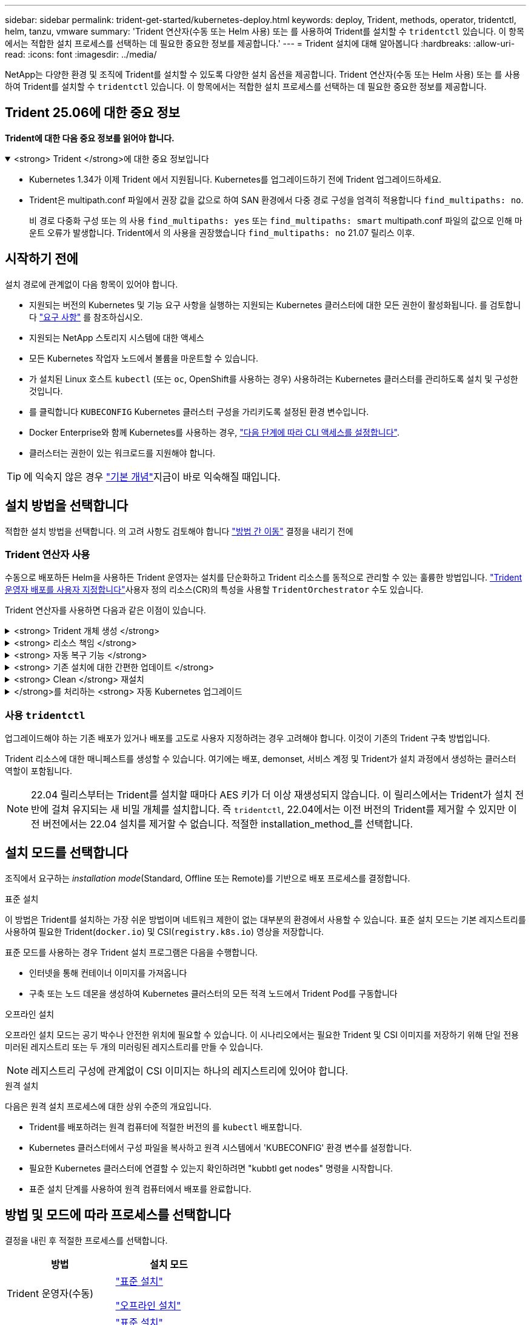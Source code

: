 ---
sidebar: sidebar 
permalink: trident-get-started/kubernetes-deploy.html 
keywords: deploy, Trident, methods, operator, tridentctl, helm, tanzu, vmware 
summary: 'Trident 연산자(수동 또는 Helm 사용) 또는 를 사용하여 Trident를 설치할 수 `tridentctl` 있습니다. 이 항목에서는 적합한 설치 프로세스를 선택하는 데 필요한 중요한 정보를 제공합니다.' 
---
= Trident 설치에 대해 알아봅니다
:hardbreaks:
:allow-uri-read: 
:icons: font
:imagesdir: ../media/


[role="lead"]
NetApp는 다양한 환경 및 조직에 Trident를 설치할 수 있도록 다양한 설치 옵션을 제공합니다. Trident 연산자(수동 또는 Helm 사용) 또는 를 사용하여 Trident를 설치할 수 `tridentctl` 있습니다. 이 항목에서는 적합한 설치 프로세스를 선택하는 데 필요한 중요한 정보를 제공합니다.



== Trident 25.06에 대한 중요 정보

*Trident에 대한 다음 중요 정보를 읽어야 합니다.*

.<strong> Trident </strong>에 대한 중요 정보입니다
[%collapsible%open]
====
[]
=====
* Kubernetes 1.34가 이제 Trident 에서 지원됩니다. Kubernetes를 업그레이드하기 전에 Trident 업그레이드하세요.
* Trident은 multipath.conf 파일에서 권장 값을 값으로 하여 SAN 환경에서 다중 경로 구성을 엄격히 적용합니다 `find_multipaths: no`.
+
비 경로 다중화 구성 또는 의 사용 `find_multipaths: yes` 또는 `find_multipaths: smart` multipath.conf 파일의 값으로 인해 마운트 오류가 발생합니다. Trident에서 의 사용을 권장했습니다 `find_multipaths: no` 21.07 릴리스 이후.



=====
====


== 시작하기 전에

설치 경로에 관계없이 다음 항목이 있어야 합니다.

* 지원되는 버전의 Kubernetes 및 기능 요구 사항을 실행하는 지원되는 Kubernetes 클러스터에 대한 모든 권한이 활성화됩니다. 를 검토합니다 link:requirements.html["요구 사항"] 를 참조하십시오.
* 지원되는 NetApp 스토리지 시스템에 대한 액세스
* 모든 Kubernetes 작업자 노드에서 볼륨을 마운트할 수 있습니다.
* 가 설치된 Linux 호스트 `kubectl` (또는 `oc`, OpenShift를 사용하는 경우) 사용하려는 Kubernetes 클러스터를 관리하도록 설치 및 구성한 것입니다.
* 를 클릭합니다 `KUBECONFIG` Kubernetes 클러스터 구성을 가리키도록 설정된 환경 변수입니다.
* Docker Enterprise와 함께 Kubernetes를 사용하는 경우, https://docs.docker.com/ee/ucp/user-access/cli/["다음 단계에 따라 CLI 액세스를 설정합니다"^].
* 클러스터는 권한이 있는 워크로드를 지원해야 합니다.



TIP: 에 익숙지 않은 경우 link:../trident-get-started/intro.html["기본 개념"^]지금이 바로 익숙해질 때입니다.



== 설치 방법을 선택합니다

적합한 설치 방법을 선택합니다. 의 고려 사항도 검토해야 합니다 link:kubernetes-deploy.html#move-between-installation-methods["방법 간 이동"] 결정을 내리기 전에



=== Trident 연산자 사용

수동으로 배포하든 Helm을 사용하든 Trident 운영자는 설치를 단순화하고 Trident 리소스를 동적으로 관리할 수 있는 훌륭한 방법입니다. link:../trident-get-started/kubernetes-customize-deploy.html["Trident 운영자 배포를 사용자 지정합니다"]사용자 정의 리소스(CR)의 특성을 사용할 `TridentOrchestrator` 수도 있습니다.

Trident 연산자를 사용하면 다음과 같은 이점이 있습니다.

.<strong> Trident 개체 생성 </strong>
[%collapsible]
====
Trident 운영자가 Kubernetes 버전에 대해 다음 오브젝트를 자동으로 생성합니다.

* 운영자용 ServiceAccount입니다
* ServiceAccount에 대한 ClusterRole 및 ClusterRoleBinding
* 전용 PodSecurityPolicy(Kubernetes 1.25 이하)
* 작업자 자체


====
.<strong> 리소스 책임 </strong>
[%collapsible]
====
클러스터 범위의 Trident 운전자가 클러스터 수준에서 Trident 설치와 관련된 리소스를 관리합니다. 이렇게 하면 네임스페이스 범위 연산자를 사용하여 클러스터 범위 리소스를 유지 관리할 때 발생할 수 있는 오류가 줄어듭니다. 이는 자가 복구 및 패치에 필수적입니다.

====
.<strong> 자동 복구 기능 </strong>
[%collapsible]
====
운영자는 Trident 설치를 모니터링하고 배포가 삭제되거나 실수로 수정된 경우와 같은 문제를 해결하기 위한 조치를 적극적으로 수행합니다.  `trident-operator-<generated-id>`CR을 Trident 설치와 연결하는 POD가 `TridentOrchestrator` 생성됩니다. 이렇게 하면 클러스터에 Trident 인스턴스가 하나만 존재하고 해당 설정이 제어되므로 설치가 제대로 이루어지는지 확인할 수 있습니다. 설치 변경(예: 배포 또는 노드 반점 삭제)이 수행되면 운영자가 이를 식별하고 개별적으로 수정합니다.

====
.<strong> 기존 설치에 대한 간편한 업데이트 </strong>
[%collapsible]
====
기존 배포를 운영자로 쉽게 업데이트할 수 있습니다. 를 편집하기만 하면 됩니다 `TridentOrchestrator` CR을 사용하여 설치를 업데이트합니다.

예를 들어 디버그 로그를 생성하기 위해 Trident를 활성화해야 하는 경우를 생각해 보십시오. 이렇게 하려면 를 패치하여 `TridentOrchestrator` 로 설정합니다 `spec.debug` `true`.

[listing]
----
kubectl patch torc <trident-orchestrator-name> -n trident --type=merge -p '{"spec":{"debug":true}}'
----
이후 `TridentOrchestrator` 이 업데이트되면 운영자가 업데이트를 처리하고 기존 설치를 패치합니다. 이 경우 새 Pod가 생성되어 적절히 설치가 수정될 수 있습니다.

====
.<strong> Clean </strong> 재설치
[%collapsible]
====
클러스터 범위 Trident 운영자를 사용하면 클러스터 범위 리소스를 깨끗이 제거할 수 있습니다. 사용자는 Trident를 완전히 제거하고 쉽게 다시 설치할 수 있습니다.

====
.</strong>를 처리하는 <strong> 자동 Kubernetes 업그레이드
[%collapsible]
====
클러스터의 Kubernetes 버전을 지원되는 버전으로 업그레이드할 경우 운영자는 기존 Trident 설치를 자동으로 업데이트하고 Kubernetes 버전의 요구사항을 충족하도록 변경합니다.


NOTE: 클러스터가 지원되지 않는 버전으로 업그레이드되면 운영자는 Trident를 설치할 수 없습니다. Trident를 운영자와 함께 이미 설치한 경우 Trident가 지원되지 않는 Kubernetes 버전에 설치되었음을 나타내는 경고가 표시됩니다.

====


=== 사용 `tridentctl`

업그레이드해야 하는 기존 배포가 있거나 배포를 고도로 사용자 지정하려는 경우 고려해야 합니다. 이것이 기존의 Trident 구축 방법입니다.

Trident 리소스에 대한 매니페스트를 생성할 수 있습니다. 여기에는 배포, demonset, 서비스 계정 및 Trident가 설치 과정에서 생성하는 클러스터 역할이 포함됩니다.


NOTE: 22.04 릴리스부터는 Trident를 설치할 때마다 AES 키가 더 이상 재생성되지 않습니다. 이 릴리스에서는 Trident가 설치 전반에 걸쳐 유지되는 새 비밀 개체를 설치합니다. 즉 `tridentctl`, 22.04에서는 이전 버전의 Trident를 제거할 수 있지만 이전 버전에서는 22.04 설치를 제거할 수 없습니다. 적절한 installation_method_를 선택합니다.



== 설치 모드를 선택합니다

조직에서 요구하는 _installation mode_(Standard, Offline 또는 Remote)를 기반으로 배포 프로세스를 결정합니다.

[role="tabbed-block"]
====
.표준 설치
--
이 방법은 Trident를 설치하는 가장 쉬운 방법이며 네트워크 제한이 없는 대부분의 환경에서 사용할 수 있습니다. 표준 설치 모드는 기본 레지스트리를 사용하여 필요한 Trident(`docker.io`) 및 CSI(`registry.k8s.io`) 영상을 저장합니다.

표준 모드를 사용하는 경우 Trident 설치 프로그램은 다음을 수행합니다.

* 인터넷을 통해 컨테이너 이미지를 가져옵니다
* 구축 또는 노드 데몬을 생성하여 Kubernetes 클러스터의 모든 적격 노드에서 Trident Pod를 구동합니다


--
.오프라인 설치
--
오프라인 설치 모드는 공기 박수나 안전한 위치에 필요할 수 있습니다. 이 시나리오에서는 필요한 Trident 및 CSI 이미지를 저장하기 위해 단일 전용 미러된 레지스트리 또는 두 개의 미러링된 레지스트리를 만들 수 있습니다.


NOTE: 레지스트리 구성에 관계없이 CSI 이미지는 하나의 레지스트리에 있어야 합니다.

--
.원격 설치
--
다음은 원격 설치 프로세스에 대한 상위 수준의 개요입니다.

* Trident를 배포하려는 원격 컴퓨터에 적절한 버전의 를 `kubectl` 배포합니다.
* Kubernetes 클러스터에서 구성 파일을 복사하고 원격 시스템에서 'KUBECONFIG' 환경 변수를 설정합니다.
* 필요한 Kubernetes 클러스터에 연결할 수 있는지 확인하려면 "kubbtl get nodes" 명령을 시작합니다.
* 표준 설치 단계를 사용하여 원격 컴퓨터에서 배포를 완료합니다.


--
====


== 방법 및 모드에 따라 프로세스를 선택합니다

결정을 내린 후 적절한 프로세스를 선택합니다.

[cols="2"]
|===
| 방법 | 설치 모드 


| Trident 운영자(수동)  a| 
link:kubernetes-deploy-operator.html["표준 설치"]

link:kubernetes-deploy-operator-mirror.html["오프라인 설치"]



| Trident 운영자(제어)  a| 
link:kubernetes-deploy-helm.html["표준 설치"]

link:kubernetes-deploy-helm-mirror.html["오프라인 설치"]



| `tridentctl`  a| 
link:kubernetes-deploy-tridentctl.html["표준 또는 오프라인 설치"]

|===


== 설치 방법 간 이동

설치 방법을 변경할 수 있습니다. 이렇게 하기 전에 다음 사항을 고려하십시오.

* 항상 동일한 방법으로 Trident를 설치 및 제거합니다. 과 함께 를 배포한 경우 `tridentctl` 적절한 버전의 바이너리를 사용하여 Trident를 제거해야 `tridentctl` 합니다. 마찬가지로 운영자와 함께 를 배포하는 경우 CR을 편집하고 `spec.uninstall=true` Trident를 제거하도록 설정해야 `TridentOrchestrator` 합니다.
* 운영자 기반 배포를 제거하고 대신 사용하여 Trident를 배포하려는 경우 `tridentctl` 먼저 을 편집하고 `spec.uninstall=true` Trident를 제거하도록 설정해야 `TridentOrchestrator` 합니다. 그런 다음 `TridentOrchestrator` 및 운영자 배포를 삭제합니다. 그런 다음 을 사용하여 를 설치할 수 `tridentctl` 있습니다.
* 수동 운영자 기반 배포가 있고 Helm 기반 Trident 운영자 배포를 사용하려는 경우 먼저 운영자를 수동으로 제거한 다음 Helm을 설치해야 합니다.  이를 통해 Helm은 필요한 레이블과 주석을 사용하여 Trident 연산자를 배포할 수 있습니다.  이렇게 하지 않으면 Helm 기반 Trident 운영자 배포가 실패하고 레이블 검증 오류와 주석 검증 오류가 발생합니다.
* 만약 당신이 가지고 있다면 `tridentctl` 기반 배포의 경우 Trident 제거하지 않고도 Helm 기반 또는 Operator 기반 배포를 수행할 수 있습니다.




== 기타 알려진 구성 옵션

VMware Tanzu 포트폴리오 제품에 Trident를 설치하는 경우:

* kubelet-dir 플래그는 kubelet 디렉토리의 위치로 설정해야 합니다. 기본적으로 이 값은 '/var/vcap/data/kubelet'입니다.
+
Trident 연산자, Hrom 및 tridentctl 배포에서는 -kubelet -dir 을 사용하여 kubelet 위치를 지정하는 작업이 알려져 있습니다.



